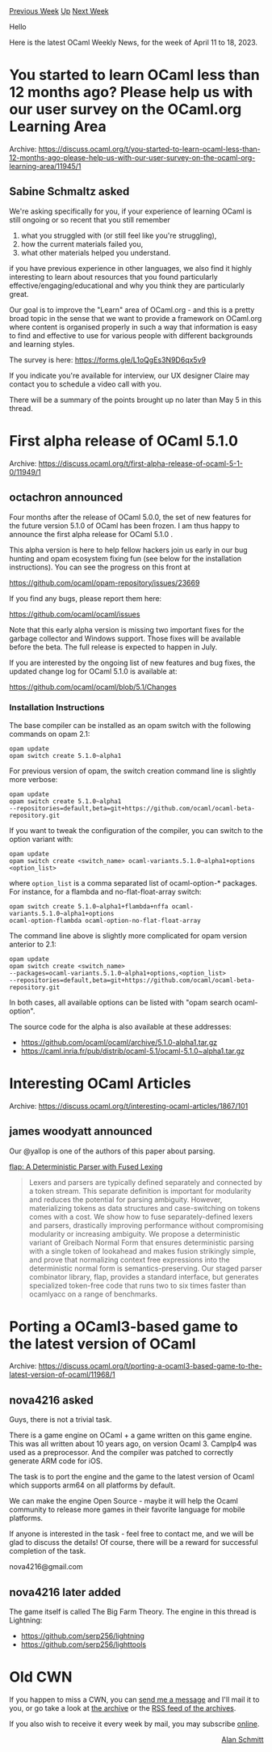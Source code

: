 #+OPTIONS: ^:nil
#+OPTIONS: html-postamble:nil
#+OPTIONS: num:nil
#+OPTIONS: toc:nil
#+OPTIONS: author:nil
#+HTML_HEAD: <style type="text/css">#table-of-contents h2 { display: none } .title { display: none } .authorname { text-align: right }</style>
#+HTML_HEAD: <style type="text/css">.outline-2 {border-top: 1px solid black;}</style>
#+TITLE: OCaml Weekly News
[[https://alan.petitepomme.net/cwn/2023.04.11.html][Previous Week]] [[https://alan.petitepomme.net/cwn/index.html][Up]] [[https://alan.petitepomme.net/cwn/2023.04.25.html][Next Week]]

Hello

Here is the latest OCaml Weekly News, for the week of April 11 to 18, 2023.

#+TOC: headlines 1


* You started to learn OCaml less than 12 months ago? Please help us with our user survey on the OCaml.org Learning Area
:PROPERTIES:
:CUSTOM_ID: 1
:END:
Archive: https://discuss.ocaml.org/t/you-started-to-learn-ocaml-less-than-12-months-ago-please-help-us-with-our-user-survey-on-the-ocaml-org-learning-area/11945/1

** Sabine Schmaltz asked


We're asking specifically for you, if your experience of learning OCaml is still
ongoing or so recent that you still remember

1. what you struggled with (or still feel like you're struggling),
2. how the current materials failed you,
3. what other materials helped you understand.

if you have previous experience in other languages, we also find it highly
interesting to learn about resources that you found particularly
effective/engaging/educational and why you think they are particularly great.

Our goal is to improve the "Learn" area of OCaml.org - and this is a pretty broad
topic in the sense that we want to provide a framework on OCaml.org where content is
organised properly in such a way that information is easy to find and effective to
use for various people with different backgrounds and learning styles.

The survey is here:
https://forms.gle/L1oQgEs3N9D6qx5v9

If you indicate you're available for interview, our UX designer Claire may contact
you to schedule a video call with you.

There will be a summary of the points brought up no later than May 5 in this thread.
      



* First alpha release of OCaml 5.1.0
:PROPERTIES:
:CUSTOM_ID: 2
:END:
Archive: https://discuss.ocaml.org/t/first-alpha-release-of-ocaml-5-1-0/11949/1

** octachron announced


Four months after the release of OCaml 5.0.0, the set of new features for the
future version 5.1.0 of OCaml has been frozen. I am thus happy to announce the
first alpha release for OCaml 5.1.0 .

This alpha version is here to help fellow hackers join us early in our bug
hunting and opam ecosystem fixing fun (see below for the installation instructions).
You can see the progress on this front at

https://github.com/ocaml/opam-repository/issues/23669

If you find any bugs, please report them here:

  https://github.com/ocaml/ocaml/issues

Note that this early alpha version is missing two important fixes for the garbage
collector and Windows support. Those fixes will be available before the beta.
The full release is expected to happen in July.

If you are interested by the ongoing list of new features and bug fixes, the
updated change log for OCaml 5.1.0 is available at:

  https://github.com/ocaml/ocaml/blob/5.1/Changes

*** Installation Instructions
The base compiler can be installed as an opam switch with the following commands
on opam 2.1:

#+begin_src shell
opam update
opam switch create 5.1.0~alpha1
#+end_src

For previous version of opam, the switch creation command line is slightly more
verbose:

#+begin_src shell
opam update
opam switch create 5.1.0~alpha1
--repositories=default,beta=git+https://github.com/ocaml/ocaml-beta-repository.git
#+end_src

If you want to tweak the configuration of the compiler, you can switch to the option
variant with:

#+begin_src shell
opam update
opam switch create <switch_name> ocaml-variants.5.1.0~alpha1+options <option_list>
#+end_src

where ~option_list~ is a comma separated list of ocaml-option-* packages. For
instance, for a flambda and no-flat-float-array switch:

#+begin_src shell
opam switch create 5.1.0~alpha1+flambda+nffa ocaml-variants.5.1.0~alpha1+options
ocaml-option-flambda ocaml-option-no-flat-float-array
#+end_src

The command line above is slightly more complicated for opam version anterior to 2.1:

#+begin_src shell
opam update
opam switch create <switch_name>
--packages=ocaml-variants.5.1.0~alpha1+options,<option_list>
--repositories=default,beta=git+https://github.com/ocaml/ocaml-beta-repository.git
#+end_src
In both cases, all available options can be listed with "opam search ocaml-option".

The source code for the alpha is also available at these addresses:

- https://github.com/ocaml/ocaml/archive/5.1.0-alpha1.tar.gz
- https://caml.inria.fr/pub/distrib/ocaml-5.1/ocaml-5.1.0~alpha1.tar.gz
      



* Interesting OCaml Articles
:PROPERTIES:
:CUSTOM_ID: 3
:END:
Archive: https://discuss.ocaml.org/t/interesting-ocaml-articles/1867/101

** james woodyatt announced


Our @yallop is one of the authors of this paper about parsing.

[[https://arxiv.org/abs/2304.05276][flap: A Deterministic Parser with Fused Lexing]]

#+begin_quote
Lexers and parsers are typically defined separately and connected by a token
stream. This separate definition is important for modularity and reduces the
potential for parsing ambiguity. However, materializing tokens as data structures
and case-switching on tokens comes with a cost. We show how to fuse
separately-defined lexers and parsers, drastically improving performance without
compromising modularity or increasing ambiguity. We propose a deterministic variant
of Greibach Normal Form that ensures deterministic parsing with a single token of
lookahead and makes fusion strikingly simple, and prove that normalizing context
free expressions into the deterministic normal form is semantics-preserving. Our
staged parser combinator library, flap, provides a standard interface, but
generates specialized token-free code that runs two to six times faster than
ocamlyacc on a range of benchmarks.
#+end_quote
      



* Porting a OCaml3-based game to the latest version of OCaml
:PROPERTIES:
:CUSTOM_ID: 4
:END:
Archive: https://discuss.ocaml.org/t/porting-a-ocaml3-based-game-to-the-latest-version-of-ocaml/11968/1

** nova4216 asked


Guys, there is not a trivial task.

There is a game engine on OCaml + a game written on this game engine. This was all
written about 10 years ago, on version Ocaml 3. Camplp4 was used as a preprocessor.
And the compiler was patched to correctly generate ARM code for iOS.

The task is to port the engine and the game to the latest version of Ocaml which
supports arm64 on all platforms by default.

We can make the engine Open Source - maybe it will help the Ocaml community to
release more games in their favorite language for mobile platforms.

If anyone is interested in the task - feel free to contact me, and we will be glad to
discuss the details! Of course, there will be a reward for successful completion of
the task.

nova4216@gmail.com
      

** nova4216 later added


The game itself is called The Big Farm Theory.
The engine in this thread is Lightning:
- https://github.com/serp256/lightning
- https://github.com/serp256/lighttools
      



* Old CWN
:PROPERTIES:
:UNNUMBERED: t
:END:

If you happen to miss a CWN, you can [[mailto:alan.schmitt@polytechnique.org][send me a message]] and I'll mail it to you, or go take a look at [[https://alan.petitepomme.net/cwn/][the archive]] or the [[https://alan.petitepomme.net/cwn/cwn.rss][RSS feed of the archives]].

If you also wish to receive it every week by mail, you may subscribe [[http://lists.idyll.org/listinfo/caml-news-weekly/][online]].

#+BEGIN_authorname
[[https://alan.petitepomme.net/][Alan Schmitt]]
#+END_authorname
